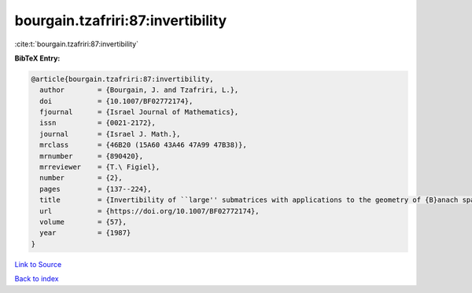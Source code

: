 bourgain.tzafriri:87:invertibility
==================================

:cite:t:`bourgain.tzafriri:87:invertibility`

**BibTeX Entry:**

.. code-block:: bibtex

   @article{bourgain.tzafriri:87:invertibility,
     author        = {Bourgain, J. and Tzafriri, L.},
     doi           = {10.1007/BF02772174},
     fjournal      = {Israel Journal of Mathematics},
     issn          = {0021-2172},
     journal       = {Israel J. Math.},
     mrclass       = {46B20 (15A60 43A46 47A99 47B38)},
     mrnumber      = {890420},
     mrreviewer    = {T.\ Figiel},
     number        = {2},
     pages         = {137--224},
     title         = {Invertibility of ``large'' submatrices with applications to the geometry of {B}anach spaces and harmonic analysis},
     url           = {https://doi.org/10.1007/BF02772174},
     volume        = {57},
     year          = {1987}
   }

`Link to Source <https://doi.org/10.1007/BF02772174},>`_


`Back to index <../By-Cite-Keys.html>`_
